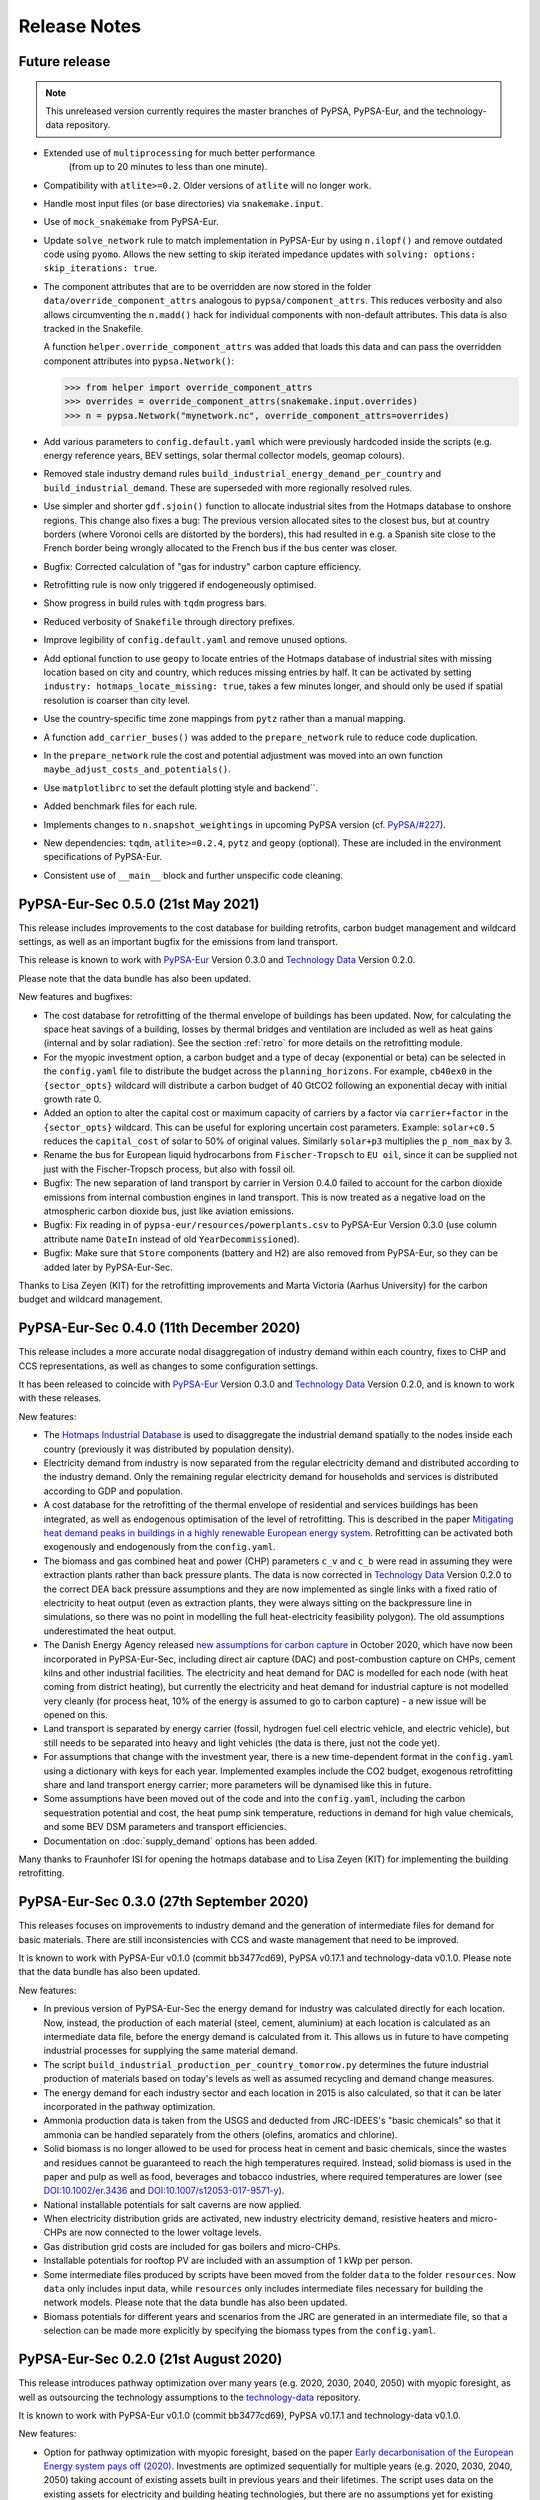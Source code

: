 ##########################################
Release Notes
##########################################

Future release
==============

.. note::
  This unreleased version currently requires the master branches of PyPSA, PyPSA-Eur, and the technology-data repository.

* Extended use of ``multiprocessing`` for much better performance
   (from up to 20 minutes to less than one minute).
* Compatibility with ``atlite>=0.2``. Older versions of ``atlite`` will no longer work.
* Handle most input files (or base directories) via ``snakemake.input``.
* Use of ``mock_snakemake`` from PyPSA-Eur.
* Update ``solve_network`` rule to match implementation in PyPSA-Eur by using ``n.ilopf()`` and remove outdated code using ``pyomo``.
  Allows the new setting to skip iterated impedance updates with ``solving: options: skip_iterations: true``.
* The component attributes that are to be overridden are now stored in the folder
  ``data/override_component_attrs`` analogous to ``pypsa/component_attrs``.
  This reduces verbosity and also allows circumventing the ``n.madd()`` hack
  for individual components with non-default attributes.
  This data is also tracked in the Snakefile.
  
  A function ``helper.override_component_attrs`` was added that loads this data
  and can pass the overridden component attributes into ``pypsa.Network()``:
  
  >>> from helper import override_component_attrs
  >>> overrides = override_component_attrs(snakemake.input.overrides)
  >>> n = pypsa.Network("mynetwork.nc", override_component_attrs=overrides)
  
* Add various parameters to ``config.default.yaml`` which were previously hardcoded inside the scripts 
  (e.g. energy reference years, BEV settings, solar thermal collector models, geomap colours).
* Removed stale industry demand rules ``build_industrial_energy_demand_per_country``
  and ``build_industrial_demand``. These are superseded with more regionally resolved rules.
* Use simpler and shorter ``gdf.sjoin()`` function to allocate industrial sites
  from the Hotmaps database to onshore regions. This change also fixes a bug:
  The previous version allocated sites to the closest bus,
  but at country borders (where Voronoi cells are distorted by the borders),
  this had resulted in e.g. a Spanish site close to the French border
  being wrongly allocated to the French bus if the bus center was closer. 
* Bugfix: Corrected calculation of "gas for industry" carbon capture efficiency.
* Retrofitting rule is now only triggered if endogeneously optimised.
* Show progress in build rules with ``tqdm`` progress bars.
* Reduced verbosity of ``Snakefile`` through directory prefixes.
* Improve legibility of ``config.default.yaml`` and remove unused options.
* Add optional function to use ``geopy`` to locate entries of the Hotmaps database of industrial sites 
  with missing location based on city and country, which reduces missing entries by half. It can be
  activated by setting ``industry: hotmaps_locate_missing: true``, takes a few minutes longer,
  and should only be used if spatial resolution is coarser than city level.
* Use the country-specific time zone mappings from ``pytz`` rather than a manual mapping.
* A function ``add_carrier_buses()`` was added to the ``prepare_network`` rule to reduce code duplication.
* In the ``prepare_network`` rule the cost and potential adjustment was moved into an
  own function ``maybe_adjust_costs_and_potentials()``.
* Use ``matplotlibrc`` to set the default plotting style and backend``.
* Added benchmark files for each rule.
* Implements changes to ``n.snapshot_weightings`` in upcoming PyPSA version (cf. `PyPSA/#227 <https://github.com/PyPSA/PyPSA/pull/227>`_).
* New dependencies: ``tqdm``, ``atlite>=0.2.4``, ``pytz`` and ``geopy`` (optional).
  These are included in the environment specifications of PyPSA-Eur.
* Consistent use of ``__main__`` block and further unspecific code cleaning.



PyPSA-Eur-Sec 0.5.0 (21st May 2021)
===================================

This release includes improvements to the cost database for building retrofits, carbon budget management and wildcard settings, as well as an important bugfix for the emissions from land transport.

This release is known to work with `PyPSA-Eur <https://github.com/PyPSA/pypsa-eur>`_ Version 0.3.0 and `Technology Data <https://github.com/PyPSA/technology-data>`_ Version 0.2.0.

Please note that the data bundle has also been updated.

New features and bugfixes:

* The cost database for retrofitting of the thermal envelope of buildings has been updated. Now, for calculating the space heat savings of a building, losses by thermal bridges and ventilation are included as well as heat gains (internal and by solar radiation). See the section :ref:`retro` for more details on the retrofitting module.
* For the myopic investment option, a carbon budget and a type of decay (exponential or beta) can be selected in the ``config.yaml`` file to distribute the budget across the ``planning_horizons``. For example, ``cb40ex0`` in the ``{sector_opts}`` wildcard will distribute a carbon budget of 40 GtCO2 following an exponential decay with initial growth rate 0.
* Added an option to alter the capital cost or maximum capacity of carriers by a factor via ``carrier+factor`` in the ``{sector_opts}`` wildcard. This can be useful for exploring uncertain cost parameters. Example: ``solar+c0.5`` reduces the ``capital_cost`` of solar to 50\% of original values. Similarly ``solar+p3`` multiplies the ``p_nom_max`` by 3.
* Rename the bus for European liquid hydrocarbons from ``Fischer-Tropsch`` to ``EU oil``, since it can be supplied not just with the Fischer-Tropsch process, but also with fossil oil.
* Bugfix: The new separation of land transport by carrier in Version 0.4.0 failed to account for the carbon dioxide emissions from internal combustion engines in land transport. This is now treated as a negative load on the atmospheric carbon dioxide bus, just like aviation emissions.
* Bugfix: Fix reading in of ``pypsa-eur/resources/powerplants.csv`` to PyPSA-Eur Version 0.3.0 (use column attribute name ``DateIn`` instead of old ``YearDecommissioned``).
* Bugfix: Make sure that ``Store`` components (battery and H2) are also removed from PyPSA-Eur, so they can be added later by PyPSA-Eur-Sec.

Thanks to Lisa Zeyen (KIT) for the retrofitting improvements and Marta Victoria (Aarhus University) for the carbon budget and wildcard management.

PyPSA-Eur-Sec 0.4.0 (11th December 2020)
=========================================

This release includes a more accurate nodal disaggregation of industry demand within each country, fixes to CHP and CCS representations, as well as changes to some configuration settings.

It has been released to coincide with `PyPSA-Eur <https://github.com/PyPSA/pypsa-eur>`_ Version 0.3.0 and `Technology Data <https://github.com/PyPSA/technology-data>`_ Version 0.2.0, and is known to work with these releases.

New features:

* The `Hotmaps Industrial Database <https://gitlab.com/hotmaps/industrial_sites/industrial_sites_Industrial_Database>`_ is used to disaggregate the industrial demand spatially to the nodes inside each country (previously it was distributed by population density).
* Electricity demand from industry is now separated from the regular electricity demand and distributed according to the industry demand. Only the remaining regular electricity demand for households and services is distributed according to GDP and population.
* A cost database for the retrofitting of the thermal envelope of residential and services buildings has been integrated, as well as endogenous optimisation of the level of retrofitting. This is described in the paper `Mitigating heat demand peaks in buildings in a highly renewable European energy system <https://arxiv.org/abs/2012.01831>`_. Retrofitting can be activated both exogenously and endogenously from the ``config.yaml``.
* The biomass and gas combined heat and power (CHP) parameters ``c_v`` and ``c_b`` were read in assuming they were extraction plants rather than back pressure plants. The data is now corrected in `Technology Data <https://github.com/PyPSA/technology-data>`_ Version 0.2.0 to the correct DEA back pressure assumptions and they are now implemented as single links with a fixed ratio of electricity to heat output (even as extraction plants, they were always sitting on the backpressure line in simulations, so there was no point in modelling the full heat-electricity feasibility polygon). The old assumptions underestimated the heat output.
* The Danish Energy Agency released `new assumptions for carbon capture <https://ens.dk/en/our-services/projections-and-models/technology-data/technology-data-industrial-process-heat-and>`_ in October 2020, which have now been incorporated in PyPSA-Eur-Sec, including direct air capture (DAC) and post-combustion capture on CHPs, cement kilns and other industrial facilities. The electricity and heat demand for DAC is modelled for each node (with heat coming from district heating), but currently the electricity and heat demand for industrial capture is not modelled very cleanly (for process heat, 10% of the energy is assumed to go to carbon capture) - a new issue will be opened on this.
* Land transport is separated by energy carrier (fossil, hydrogen fuel cell electric vehicle, and electric vehicle), but still needs to be separated into heavy and light vehicles (the data is there, just not the code yet).
* For assumptions that change with the investment year, there is a new time-dependent format in the ``config.yaml`` using a dictionary with keys for each year. Implemented examples include the CO2 budget, exogenous retrofitting share and land transport energy carrier; more parameters will be dynamised like this in future.
* Some assumptions have been moved out of the code and into the ``config.yaml``, including the carbon sequestration potential and cost, the heat pump sink temperature, reductions in demand for high value chemicals, and some BEV DSM parameters and transport efficiencies.
* Documentation on :doc:`supply_demand` options has been added.

Many thanks to Fraunhofer ISI for opening the hotmaps database and to Lisa Zeyen (KIT) for implementing the building retrofitting.


PyPSA-Eur-Sec 0.3.0 (27th September 2020)
=========================================

This releases focuses on improvements to industry demand and the generation of intermediate files for demand for basic materials. There are still inconsistencies with CCS and waste management that need to be improved.

It is known to work with PyPSA-Eur v0.1.0 (commit bb3477cd69), PyPSA v0.17.1 and technology-data v0.1.0. Please note that the data bundle has also been updated.


New features:

* In previous version of PyPSA-Eur-Sec the energy demand for industry was calculated directly for each location. Now, instead, the production of each material (steel, cement, aluminium) at each location is calculated as an intermediate data file, before the energy demand is calculated from it. This allows us in future to have competing industrial processes for supplying the same material demand.
* The script ``build_industrial_production_per_country_tomorrow.py`` determines the future industrial production of materials based on today's levels as well as assumed recycling and demand change measures.
* The energy demand for each industry sector and each location in 2015 is also calculated, so that it can be later incorporated in the pathway optimization.
* Ammonia production data is taken from the USGS and deducted from JRC-IDEES's "basic chemicals" so that it ammonia can be handled separately from the others (olefins, aromatics and chlorine).
* Solid biomass is no longer allowed to be used for process heat in cement and basic chemicals, since the wastes and residues cannot be guaranteed to reach the high temperatures required. Instead, solid biomass is used in the paper and pulp as well as food, beverages and tobacco industries, where required temperatures are lower (see `DOI:10.1002/er.3436 <https://doi.org/10.1002/er.3436>`_ and `DOI:10.1007/s12053-017-9571-y <https://doi.org/10.1007/s12053-017-9571-y>`_).
* National installable potentials for salt caverns are now applied.
* When electricity distribution grids are activated, new industry electricity demand, resistive heaters and micro-CHPs are now connected to the lower voltage levels.
* Gas distribution grid costs are included for gas boilers and micro-CHPs.
* Installable potentials for rooftop PV are included with an assumption of 1 kWp per person.
* Some intermediate files produced by scripts have been moved from the folder ``data`` to the folder ``resources``. Now ``data`` only includes input data, while ``resources`` only includes intermediate files necessary for building the network models. Please note that the data bundle has also been updated.
* Biomass potentials for different years and scenarios from the JRC are generated in an intermediate file, so that a selection can be made more explicitly by specifying the biomass types from the ``config.yaml``.


PyPSA-Eur-Sec 0.2.0 (21st August 2020)
======================================

This release introduces pathway optimization over many years (e.g. 2020, 2030, 2040, 2050) with myopic foresight, as well as outsourcing the technology assumptions to the `technology-data <https://github.com/PyPSA/technology-data>`_ repository.

It is known to work with PyPSA-Eur v0.1.0 (commit bb3477cd69), PyPSA v0.17.1 and technology-data v0.1.0.

New features:

* Option for pathway optimization with myopic foresight, based on the paper `Early decarbonisation of the European Energy system pays off (2020) <https://arxiv.org/abs/2004.11009>`_. Investments are optimized sequentially for multiple years (e.g. 2020, 2030, 2040, 2050) taking account of existing assets built in previous years and their lifetimes. The script uses data on the existing assets for electricity and building heating technologies, but there are no assumptions yet for existing transport and industry (if you include these, the model will greenfield them). There are also some `outstanding issues <https://github.com/PyPSA/pypsa-eur-sec/issues/19#issuecomment-678194802>`_ on e.g. the distribution of existing wind, solar and heating technologies within each country. To use myopic foresight, set ``foresight : 'myopic'`` in the ``config.yaml`` instead of the default ``foresight : 'overnight'``. An example configuration can be found in ``config.myopic.yaml``. More details on the implementation can be found in :doc:`myopic`.

* Technology assumptions (costs, efficiencies, etc.) are no longer stored in the repository. Instead, you have to install the `technology-data <https://github.com/PyPSA/technology-data>`_ database in a parallel directory. These assumptions are largely based on the `Danish Energy Agency Technology Data <https://ens.dk/en/our-services/projections-and-models/technology-data>`_. More details on the installation can be found in :doc:`installation`.

* Logs and benchmarks are now stored with the other model outputs in ``results/run-name/``.

* All buses now have a ``location`` attribute, e.g. bus ``DE0 3 urban central heat`` has a ``location`` of ``DE0 3``.

* All assets have a ``lifetime`` attribute (integer in years). For the myopic foresight, a ``build_year`` attribute is also stored.

* Costs for solar and onshore and offshore wind are recalculated by PyPSA-Eur-Sec based on the investment year, including the AC or DC connection costs for offshore wind.

Many thanks to Marta Victoria for implementing the myopic foresight, and Marta Victoria, Kun Zhu and Lisa Zeyen for developing the technology assumptions database.


PyPSA-Eur-Sec 0.1.0 (8th July 2020)
===================================

This is the first proper release of PyPSA-Eur-Sec, a model of the European energy system at the transmission network level that covers the full ENTSO-E area.

It is known to work with PyPSA-Eur v0.1.0 (commit bb3477cd69) and PyPSA v0.17.0.

We are making this release since in version 0.2.0 we will introduce changes to allow myopic investment planning that will require minor changes for users of the overnight investment planning.

PyPSA-Eur-Sec builds on the electricity generation and transmission
model `PyPSA-Eur <https://github.com/PyPSA/pypsa-eur>`_ to add demand
and supply for the following sectors: transport, space and water
heating, biomass, industry and industrial feedstocks. This completes
the energy system and includes all greenhouse gas emitters except
waste management, agriculture, forestry and land use.

PyPSA-Eur-Sec was initially based on the model PyPSA-Eur-Sec-30 (Version 0.0.1 below) described
in the paper `Synergies of sector coupling and transmission
reinforcement in a cost-optimised, highly renewable European energy
system <https://arxiv.org/abs/1801.05290>`_ (2018) but it differs by
being based on the higher resolution electricity transmission model
`PyPSA-Eur <https://github.com/PyPSA/pypsa-eur>`_ rather than a
one-node-per-country model, and by including biomass, industry,
industrial feedstocks, aviation, shipping, better carbon management,
carbon capture and usage/sequestration, and gas networks.


PyPSA-Eur-Sec includes PyPSA-Eur as a
`snakemake <https://snakemake.readthedocs.io/en/stable/index.html>`_
`subworkflow <https://snakemake.readthedocs.io/en/stable/snakefiles/modularization.html#snakefiles-sub-workflows>`_. PyPSA-Eur-Sec
uses PyPSA-Eur to build the clustered transmission model along with
wind, solar PV and hydroelectricity potentials and time series. Then
PyPSA-Eur-Sec adds other conventional generators, storage units and
the additional sectors.




PyPSA-Eur-Sec 0.0.2 (4th September 2020)
========================================

This version, also called PyPSA-Eur-Sec-30-Path, built on
PyPSA-Eur-Sec 0.0.1 (also called PyPSA-Eur-Sec-30) to include myopic
pathway optimisation for the paper `Early decarbonisation of the
European energy system pays off <https://arxiv.org/abs/2004.11009>`_
(2020). The myopic pathway optimisation was then merged into the main
PyPSA-Eur-Sec codebase in Version 0.2.0 above.

This model has `its own github repository
<https://github.com/martavp/pypsa-eur-sec-30-path>`_ and is `archived
on Zenodo <https://zenodo.org/record/4014807>`_.



PyPSA-Eur-Sec 0.0.1 (12th January 2018)
========================================

This is the first published version of PyPSA-Eur-Sec, also called
PyPSA-Eur-Sec-30. It was first used in the research paper `Synergies of
sector coupling and transmission reinforcement in a cost-optimised,
highly renewable European energy system
<https://arxiv.org/abs/1801.05290>`_ (2018). The model covers 30
European countries with one node per country. It includes demand and
supply for electricity, space and water heating in buildings, and land
transport.

It is `archived on Zenodo <https://zenodo.org/record/1146666>`_.



Release Process
===============

* Finalise release notes at ``doc/release_notes.rst``.

* Update version number in ``doc/conf.py`` and ``*config.*.yaml``.

* Make a ``git commit``.

* Tag a release by running ``git tag v0.x.x``, ``git push``, ``git push --tags``. Include release notes in the tag message.

* Make a `GitHub release <https://github.com/PyPSA/pypsa-eur-sec/releases>`_, which automatically triggers archiving by `zenodo <https://doi.org/10.5281/zenodo.3938042>`_.

* Send announcement on the `PyPSA mailing list <https://groups.google.com/forum/#!forum/pypsa>`_.

To make a new release of the data bundle, make an archive of the files in ``data`` which are not already included in the git repository:

.. code:: bash

    data % tar pczf pypsa-eur-sec-data-bundle-YYMMDD.tar.gz eea/UNFCCC_v23.csv switzerland-sfoe biomass eurostat-energy_balances-* jrc-idees-2015 emobility urban_percent.csv timezone_mappings.csv heat_load_profile_DK_AdamJensen.csv WindWaveWEC_GLTB.xlsx myb1-2017-nitro.xls Industrial_Database.csv retro/tabula-calculator-calcsetbuilding.csv
